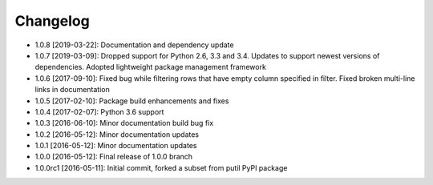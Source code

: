 .. CHANGELOG.rst
.. Copyright (c) 2013-2019 Pablo Acosta-Serafini
.. See LICENSE for details

Changelog
=========

* 1.0.8 [2019-03-22]: Documentation and dependency update

* 1.0.7 [2019-03-09]: Dropped support for Python 2.6, 3.3 and 3.4. Updates to
  support newest versions of dependencies. Adopted lightweight package
  management framework

* 1.0.6 [2017-09-10]: Fixed bug while filtering rows that have empty column
  specified in filter. Fixed broken multi-line links in documentation

* 1.0.5 [2017-02-10]: Package build enhancements and fixes

* 1.0.4 [2017-02-07]: Python 3.6 support

* 1.0.3 [2016-06-10]: Minor documentation build bug fix

* 1.0.2 [2016-05-12]: Minor documentation updates

* 1.0.1 [2016-05-12]: Minor documentation updates

* 1.0.0 [2016-05-12]: Final release of 1.0.0 branch

* 1.0.0rc1 [2016-05-11]: Initial commit, forked a subset from putil PyPI
  package

